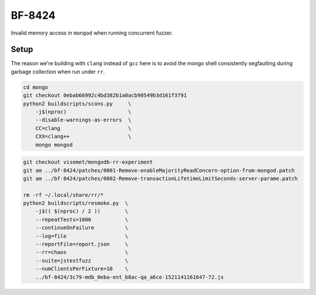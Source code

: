 BF-8424
=======

Invalid memory access in ``mongod`` when running concurrent fuzzer.

Setup
-----

The reason we're building with ``clang`` instead of ``gcc`` here is to avoid the mongo shell
consistently segfaulting during garbage collection when run under ``rr``.

.. code-block:: sh

    cd mongo
    git checkout 0ebab66992c4bd382b1a0acb90549b3d161f3791
    python2 buildscripts/scons.py     \
        -j$(nproc)                    \
        --disable-warnings-as-errors  \
        CC=clang                      \
        CXX=clang++                   \
        mongo mongod

.. code-block:: sh

    git checkout visemet/mongodb-rr-experiment
    git am ../bf-8424/patches/0001-Remove-enableMajorityReadConcern-option-from-mongod.patch
    git am ../bf-8424/patches/0002-Remove-transactionLifetimeLimitSeconds-server-parame.patch

    rm -rf ~/.local/share/rr/*
    python2 buildscripts/resmoke.py  \
        -j$(( $(nproc) / 2 ))        \
        --repeatTests=1000           \
        --continueOnFailure          \
        --log=file                   \
        --reportFile=report.json     \
        --rr=chaos                   \
        --suite=jstestfuzz           \
        --numClientsPerFixture=10    \
        ../bf-8424/3c79-mdb_0eba-ent_b8ac-qa_a6ce-1521141161647-72.js
